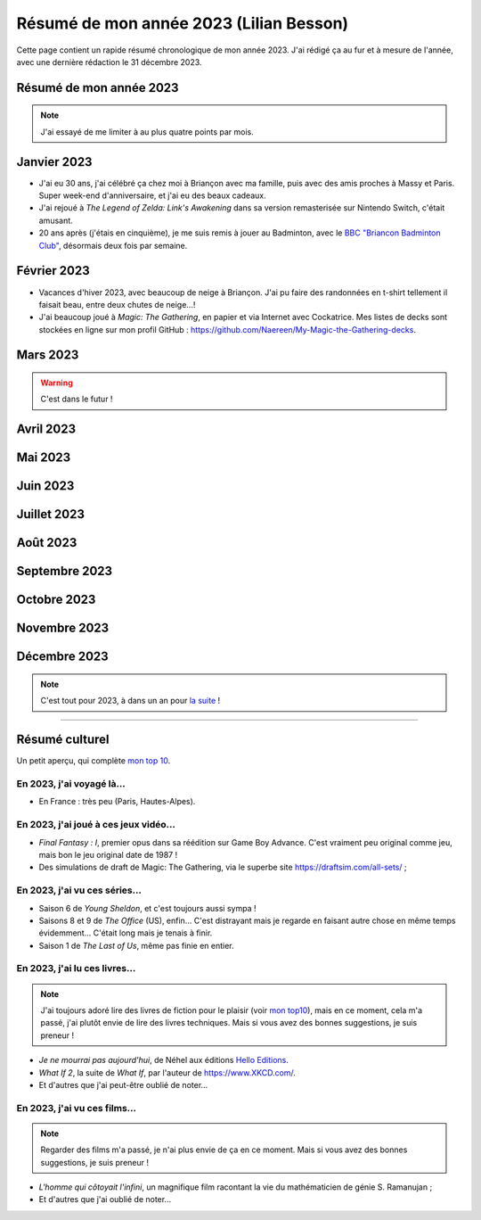 .. meta::
    :description lang=fr: Résumé de mon année 2023 (Lilian Besson)
    :description lang=en: Sum-up of my year 2023 (Lilian Besson)

##########################################
 Résumé de mon année 2023 (Lilian Besson)
##########################################

Cette page contient un rapide résumé chronologique de mon année 2023.
J'ai rédigé ça au fur et à mesure de l'année, avec une dernière rédaction le 31 décembre 2023.

Résumé de mon année 2023
------------------------

.. note:: J'ai essayé de me limiter à au plus quatre points par mois.

Janvier 2023
------------
- J'ai eu 30 ans, j'ai célébré ça chez moi à Briançon avec ma famille, puis avec des amis proches à Massy et Paris. Super week-end d'anniversaire, et j'ai eu des beaux cadeaux.
- J'ai rejoué à *The Legend of Zelda: Link's Awakening* dans sa version remasterisée sur Nintendo Switch, c'était amusant.
- 20 ans après (j'étais en cinquième), je me suis remis à jouer au Badminton, avec le `BBC "Briancon Badminton Club" <https://bbc05.fr/>`_, désormais deux fois par semaine.

Février 2023
------------
- Vacances d'hiver 2023, avec beaucoup de neige à Briançon. J'ai pu faire des randonnées en t-shirt tellement il faisait beau, entre deux chutes de neige...!
- J'ai beaucoup joué à *Magic: The Gathering*, en papier et via Internet avec Cockatrice. Mes listes de decks sont stockées en ligne sur mon profil GitHub : `<https://github.com/Naereen/My-Magic-the-Gathering-decks>`_.

Mars 2023
---------

.. warning:: C'est dans le futur !

.. todo:: continuer ici

Avril 2023
----------

Mai 2023
--------

Juin 2023
---------

Juillet 2023
------------

Août 2023
---------

Septembre 2023
--------------

Octobre 2023
------------

Novembre 2023
-------------

Décembre 2023
-------------

.. note:: C'est tout pour 2023, à dans un an pour `la suite <resume-de-mon-annee-2024.html>`_ !

------------------------------------------------------------------------------

Résumé culturel
---------------

Un petit aperçu, qui complète `mon top 10 <top10.fr.html>`_.

En 2023, j'ai voyagé là…
~~~~~~~~~~~~~~~~~~~~~~~~
- En France : très peu (Paris, Hautes-Alpes).

.. seealso:: `Cette page web <https://naereen.github.io/world-tour-timeline/index_fr.html>`_ que j'ai codée juste pour ça. Pas changée depuis 2019, puisque je ne suis pas sorti de France depuis. Et ce n'est pas prévu.

En 2023, j'ai joué à ces jeux vidéo…
~~~~~~~~~~~~~~~~~~~~~~~~~~~~~~~~~~~~
- *Final Fantasy : I*, premier opus dans sa réédition sur Game Boy Advance. C'est vraiment peu original comme jeu, mais bon le jeu original date de 1987 !
- Des simulations de draft de Magic: The Gathering, via le superbe site `<https://draftsim.com/all-sets/>`_ ;

En 2023, j'ai vu ces séries…
~~~~~~~~~~~~~~~~~~~~~~~~~~~~
- Saison 6 de *Young Sheldon*, et c'est toujours aussi sympa !
- Saisons 8 et 9 de *The Office* (US), enfin... C'est distrayant mais je regarde en faisant autre chose en même temps évidemment... C'était long mais je tenais à finir.
- Saison 1 de *The Last of Us*, même pas finie en entier.

En 2023, j'ai lu ces livres…
~~~~~~~~~~~~~~~~~~~~~~~~~~~~
.. note:: J'ai toujours adoré lire des livres de fiction pour le plaisir (voir `mon top10 <top10.fr.html#mes-10-ecrivains-preferes>`_), mais en ce moment, cela m'a passé, j'ai plutôt envie de lire des livres techniques. Mais si vous avez des bonnes suggestions, je suis preneur !

- *Je ne mourrai pas aujourd'hui*, de Néhel aux éditions `Hello Editions <http://www.helloeditions.fr/>`_.
- *What If 2*, la suite de *What If*, par l'auteur de `<https://www.XKCD.com/>`_.
- Et d'autres que j'ai peut-être oublié de noter…

En 2023, j'ai vu ces films…
~~~~~~~~~~~~~~~~~~~~~~~~~~~
.. note:: Regarder des films m'a passé, je n'ai plus envie de ça en ce moment. Mais si vous avez des bonnes suggestions, je suis preneur !

- *L'homme qui côtoyait l'infini*, un magnifique film racontant la vie du mathématicien de génie S. Ramanujan ;
- Et d'autres que j'ai oublié de noter…

.. (c) Lilian Besson, 2011-2023, https://bitbucket.org/lbesson/web-sphinx/

